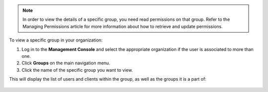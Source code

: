 .. This is an included how-to. 

.. note:: In order to view the details of a specific group, you need read permissions on that group. Refer to the Managing Permissions article for more information about how to retrieve and update permissions.

To view a specific group in your organization:

#. Log in to the **Management Console** and select the appropriate organization if the user is associated to more than one.

#. Click **Groups** on the main navigation menu.

#. Click the name of the specific group you want to view.

This will display the list of users and clients within the group, as well as the groups it is a part of:

   .. image:: ../../images_old/step_manage_server_hosted_group_view.png